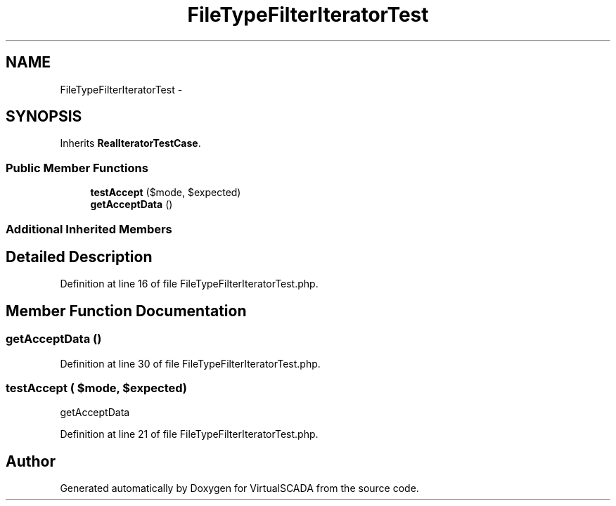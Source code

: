 .TH "FileTypeFilterIteratorTest" 3 "Tue Apr 14 2015" "Version 1.0" "VirtualSCADA" \" -*- nroff -*-
.ad l
.nh
.SH NAME
FileTypeFilterIteratorTest \- 
.SH SYNOPSIS
.br
.PP
.PP
Inherits \fBRealIteratorTestCase\fP\&.
.SS "Public Member Functions"

.in +1c
.ti -1c
.RI "\fBtestAccept\fP ($mode, $expected)"
.br
.ti -1c
.RI "\fBgetAcceptData\fP ()"
.br
.in -1c
.SS "Additional Inherited Members"
.SH "Detailed Description"
.PP 
Definition at line 16 of file FileTypeFilterIteratorTest\&.php\&.
.SH "Member Function Documentation"
.PP 
.SS "getAcceptData ()"

.PP
Definition at line 30 of file FileTypeFilterIteratorTest\&.php\&.
.SS "testAccept ( $mode,  $expected)"
getAcceptData 
.PP
Definition at line 21 of file FileTypeFilterIteratorTest\&.php\&.

.SH "Author"
.PP 
Generated automatically by Doxygen for VirtualSCADA from the source code\&.
